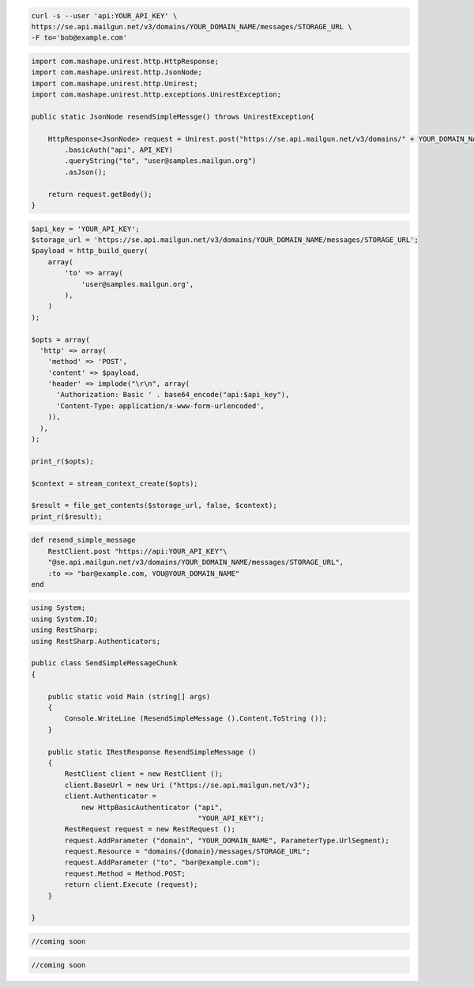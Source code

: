 .. code-block:: bash

    curl -s --user 'api:YOUR_API_KEY' \
    https://se.api.mailgun.net/v3/domains/YOUR_DOMAIN_NAME/messages/STORAGE_URL \
    -F to='bob@example.com'


.. code-block:: java

 import com.mashape.unirest.http.HttpResponse;
 import com.mashape.unirest.http.JsonNode;
 import com.mashape.unirest.http.Unirest;
 import com.mashape.unirest.http.exceptions.UnirestException;

 public static JsonNode resendSimpleMessge() throws UnirestException{

     HttpResponse<JsonNode> request = Unirest.post("https://se.api.mailgun.net/v3/domains/" + YOUR_DOMAIN_NAME + "/messages/{storage_url}")
         .basicAuth("api", API_KEY)
         .queryString("to", "user@samples.mailgun.org")
         .asJson();

     return request.getBody();
 }


.. code-block:: php

 $api_key = 'YOUR_API_KEY';
 $storage_url = 'https://se.api.mailgun.net/v3/domains/YOUR_DOMAIN_NAME/messages/STORAGE_URL';
 $payload = http_build_query(
     array(
         'to' => array(
             'user@samples.mailgun.org',
         ),
     )
 );

 $opts = array(
   'http' => array(
     'method' => 'POST',
     'content' => $payload,
     'header' => implode("\r\n", array(
       'Authorization: Basic ' . base64_encode("api:$api_key"),
       'Content-Type: application/x-www-form-urlencoded',
     )),
   ),
 );

 print_r($opts);

 $context = stream_context_create($opts);

 $result = file_get_contents($storage_url, false, $context);
 print_r($result);

.. code-block:: py
    def resend_simple_message():
        return requests.post(
             "https://se.api.mailgun.net/v3/YOUR_DOMAIN_NAME/messages/STORAGE_URL",
             auth=("api", "YOUR_API_KEY"),
             data={"to": ["bar@example.com", "YOU@YOUR_DOMAIN_NAME"] })

.. code-block:: rb

    def resend_simple_message
        RestClient.post "https://api:YOUR_API_KEY"\
        "@se.api.mailgun.net/v3/domains/YOUR_DOMAIN_NAME/messages/STORAGE_URL",
        :to => "bar@example.com, YOU@YOUR_DOMAIN_NAME"
    end

.. code-block:: csharp

 using System;
 using System.IO;
 using RestSharp;
 using RestSharp.Authenticators;

 public class SendSimpleMessageChunk
 {

     public static void Main (string[] args)
     {
         Console.WriteLine (ResendSimpleMessage ().Content.ToString ());
     }

     public static IRestResponse ResendSimpleMessage ()
     {
         RestClient client = new RestClient ();
         client.BaseUrl = new Uri ("https://se.api.mailgun.net/v3");
         client.Authenticator =
             new HttpBasicAuthenticator ("api",
                                         "YOUR_API_KEY");
         RestRequest request = new RestRequest ();
         request.AddParameter ("domain", "YOUR_DOMAIN_NAME", ParameterType.UrlSegment);
         request.Resource = "domains/{domain}/messages/STORAGE_URL";
         request.AddParameter ("to", "bar@example.com");
         request.Method = Method.POST;
         return client.Execute (request);
     }

 }


.. code-block:: go

 //coming soon

.. code-block:: node

 //coming soon
